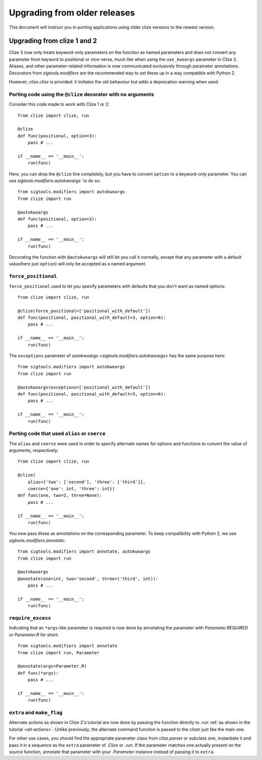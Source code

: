 Upgrading from older releases
=============================

This document will instruct you in porting applications using older clize versions to the newest version.

.. _porting-2:

Upgrading from clize 1 and 2
----------------------------

Clize 3 now only treats keyword-only parameters on the function as named
parameters and does not convert any parameter from keyword to positional or
vice-versa, much like when using the ``use_kwoargs`` parameter in Clize 2.
Aliases, and other parameter-related information is now communicated
exclusively through parameter annotations. Decorators from `sigtools.modifiers`
are the recommended way to set these up in a way compatible with Python 2.

However, `clize.clize` is provided: it imitates the old behaviour but adds a deprecation warning when used.

Porting code using the ``@clize`` decorator with no arguments
_____________________________________________________________

Consider this code made to work with Clize 1 or 2::

    from clize import clize, run

    @clize
    def func(positional, option=3):
        pass # ...

    if __name__ == '__main__':
        run(func)

Here, you can drop the ``@clize`` line completely, but you have to convert ``option`` to a keyword-only parameter. You can use `sigtools.modifiers.autokwoargs`` to do so::

    from sigtools.modifiers import autokwoargs
    from clize import run

    @autokwoargs
    def func(positional, option=3):
        pass # ...

    if __name__ == '__main__':
        run(func)

Decorating the function with ``@autokwoargs`` will still let you call it
normally, except that any parameter with a default value(here just ``option``)
will only be accepted as a named argument.

``force_positional``
____________________

``force_positional`` used to let you specify parameters with defaults that you don't want as named options::

    from clize import clize, run

    @clize(force_positional=['positional_with_default'])
    def func(positional, positional_with_default=3, option=6):
        pass # ...

    if __name__ == '__main__':
        run(func)

The ``exceptions`` parameter of `autokwoargs <sigtools.modifiers.autokwoargs>`
has the same purpose here::

    from sigtools.modifiers import autokwoargs
    from clize import run

    @autokwoargs(exceptions=['positional_with_default'])
    def func(positional, positional_with_default=3, option=6):
        pass # ...

    if __name__ == '__main__':
        run(func)

Porting code that used ``alias`` or ``coerce``
______________________________________________

The ``alias`` and ``coerce`` were used in order to specify alternate names for options and functions to convert the value of arguments, respectively::

    from clize import clize, run

    @clize(
        alias={'two': ['second'], 'three': ['third']},
        coerce={'one': int, 'three': int})
    def func(one, two=2, three=None):
        pass # ...

    if __name__ == '__main__':
        run(func)

You now pass these as annotations on the corresponding parameter. To keep compatibility with Python 2, we use `sigtools.modifiers.annotate`::

    from sigtools.modifiers import annotate, autokwoargs
    from clize import run

    @autokwoargs
    @annotate(one=int, two='second', three=('third', int)):
        pass # ...

    if __name__ == '__main__':
        run(func)

``require_excess``
__________________

Indicating that an ``*args``-like parameter is required is now done by annotating the parameter with `Parameter.REQUIRED` or `Parameter.R` for short::

    from sigtools.modifiers import annotate
    from clize import run, Parameter

    @annotate(args=Parameter.R)
    def func(*args):
        pass # ...

    if __name__ == '__main__':
        run(func)

``extra`` and ``make_flag``
___________________________

Alternate actions as shown in Clize 2's tutorial are now done by passing the
function directly to `.run` :ref:`as shown in the tutorial <alt-actions>`.
Unlike previously, the alternate command function is passed to the clizer just
like the main one.

For other use cases, you should find the appropriate parameter class from
`clize.parser` or subclass one, instantiate it and pass it in a sequence as the
``extra`` parameter of `.Clize` or `.run`. If the parameter matches one
actually present on the source function, annotate that parameter with your
`.Parameter` instance instead of passing it to ``extra``.
